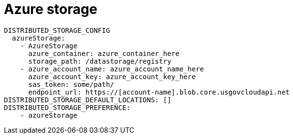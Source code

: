 [[config-fields-storage-azure]]
= Azure storage


[source,yaml]
----
DISTRIBUTED_STORAGE_CONFIG
  azureStorage:
    - AzureStorage
      azure_container: azure_container_here
      storage_path: /datastorage/registry
    - azure_account_name: azure_account_name_here
      azure_account_key: azure_account_key_here
      sas_token: some/path/
      endpoint_url: https://[account-name].blob.core.usgovcloudapi.net
DISTRIBUTED_STORAGE_DEFAULT_LOCATIONS: []
DISTRIBUTED_STORAGE_PREFERENCE:
    - azureStorage
----
